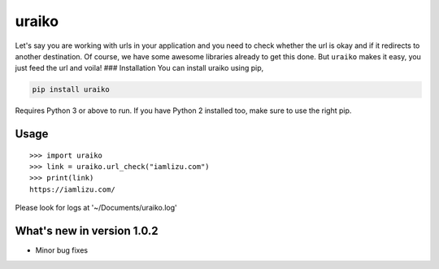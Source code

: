 uraiko
======

Let's say you are working with urls in your application and you need to
check whether the url is okay and if it redirects to another
destination. Of course, we have some awesome libraries already to get
this done. But ``uraiko`` makes it easy, you just feed the url and
voila! ### Installation You can install uraiko using pip,

.. code:: sh

    pip install uraiko

Requires Python 3 or above to run. If you have Python 2 installed too,
make sure to use the right pip.

Usage
~~~~~

::

    >>> import uraiko
    >>> link = uraiko.url_check("iamlizu.com")
    >>> print(link)
    https://iamlizu.com/


Please look for logs at '~/Documents/uraiko.log'

What's new in version 1.0.2
~~~~~~~~~~~~~~~~~~~~~~~~~~~
* Minor bug fixes
